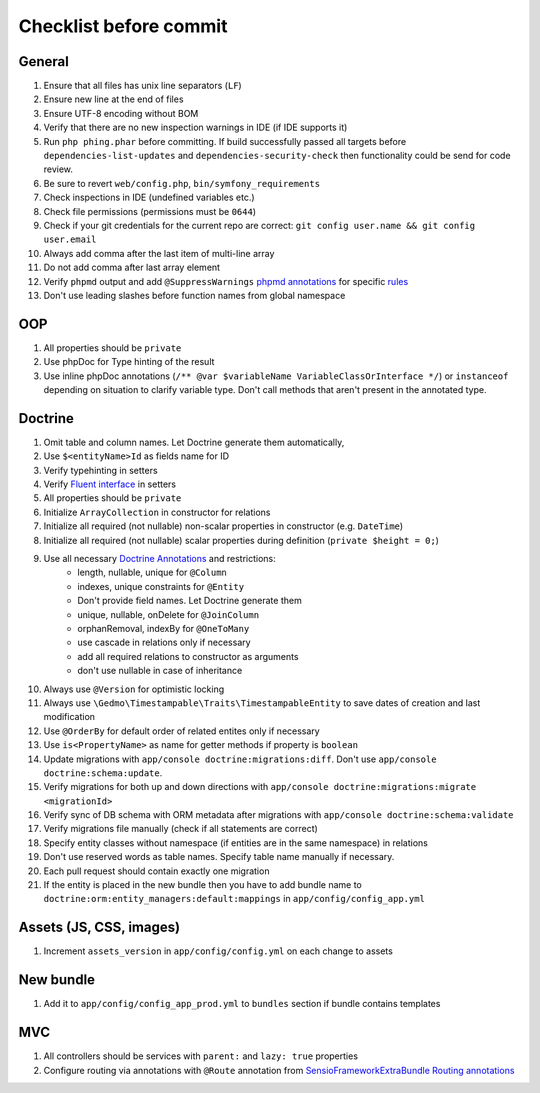 Checklist before commit
=======================

General
-------

#. Ensure that all files has unix line separators (``LF``)
#. Ensure new line at the end of files
#. Ensure UTF-8 encoding without BOM
#. Verify that there are no new inspection warnings in IDE (if IDE supports it)
#. Run ``php phing.phar`` before committing. If build successfully passed all targets before ``dependencies-list-updates``
   and ``dependencies-security-check`` then functionality could be send for code review.
#. Be sure to revert ``web/config.php``, ``bin/symfony_requirements``
#. Check inspections in IDE (undefined variables etc.)
#. Check file permissions (permissions must be ``0644``)
#. Check if your git credentials for the current repo are correct: ``git config user.name && git config user.email``
#. Always add comma after the last item of multi-line array
#. Do not add comma after last array element
#. Verify ``phpmd`` output and add ``@SuppressWarnings`` `phpmd annotations`_ for specific rules_
#. Don't use leading slashes before function names from global namespace

OOP
---

#. All properties should be ``private``
#. Use phpDoc for Type hinting of the result
#. Use inline phpDoc annotations (``/** @var $variableName VariableClassOrInterface */``) or ``instanceof`` depending on situation
   to clarify variable type. Don't call methods that aren't present in the annotated type.

Doctrine
--------

#. Omit table and column names. Let Doctrine generate them automatically,
#. Use ``$<entityName>Id`` as fields name for ID
#. Verify typehinting in setters
#. Verify `Fluent interface`_ in setters
#. All properties should be ``private``
#. Initialize ``ArrayCollection`` in constructor for relations
#. Initialize all required (not nullable) non-scalar properties in constructor (e.g. ``DateTime``)
#. Initialize all required (not nullable) scalar properties during definition (``private $height = 0;``)
#. Use all necessary `Doctrine Annotations`_ and restrictions:
    - length, nullable, unique for ``@Column``
    - indexes, unique constraints for ``@Entity``
    - Don't provide field names. Let Doctrine generate them
    - unique, nullable, onDelete for ``@JoinColumn``
    - orphanRemoval, indexBy for ``@OneToMany``
    - use cascade in relations only if necessary
    - add all required relations to constructor as arguments
    - don't use nullable in case of inheritance
#. Always use ``@Version`` for optimistic locking
#. Always use ``\Gedmo\Timestampable\Traits\TimestampableEntity`` to save dates of creation and last modification
#. Use ``@OrderBy`` for default order of related entites only if necessary
#. Use ``is<PropertyName>`` as name for getter methods if property is ``boolean``
#. Update migrations with ``app/console doctrine:migrations:diff``. Don't use ``app/console doctrine:schema:update``.
#. Verify migrations for both up and down directions with ``app/console doctrine:migrations:migrate <migrationId>``
#. Verify sync of DB schema with ORM metadata after migrations with ``app/console doctrine:schema:validate``
#. Verify migrations file manually (check if all statements are correct)
#. Specify entity classes without namespace (if entities are in the same namespace) in relations
#. Don't use reserved words as table names. Specify table name manually if necessary.
#. Each pull request should contain exactly one migration
#. If the entity is placed in the new bundle then you have to add bundle name to
   ``doctrine:orm:entity_managers:default:mappings`` in ``app/config/config_app.yml``

Assets (JS, CSS, images)
------------------------

#. Increment ``assets_version`` in ``app/config/config.yml`` on each change to assets

New bundle
----------

#. Add it to ``app/config/config_app_prod.yml`` to ``bundles`` section if bundle contains templates

MVC
---

#. All controllers should be services with ``parent:`` and ``lazy: true`` properties
#. Configure routing via annotations with ``@Route`` annotation from `SensioFrameworkExtraBundle Routing annotations`_

.. _Fluent interface: http://martinfowler.com/bliki/FluentInterface.html
.. _Doctrine Annotations: http://docs.doctrine-project.org/projects/doctrine-orm/en/latest/reference/annotations-reference.html
.. _SensioFrameworkExtraBundle Routing annotations: http://symfony.com/doc/current/bundles/SensioFrameworkExtraBundle/annotations/routing.html#route-name
.. _phpmd annotations: http://phpmd.org/documentation/suppress-warnings.html
.. _rules: http://phpmd.org/rules/index.html
